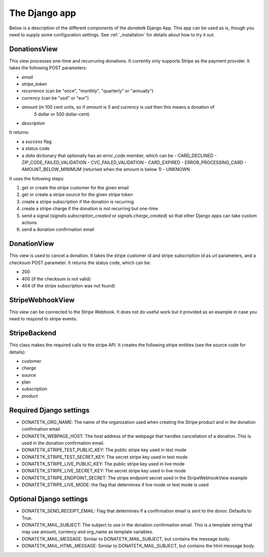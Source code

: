 .. _django_app:

The Django app
==============

Below is a description of the different components of the `donatetk` Django App. This app can
be used as is, though you need to supply some configuration settings. See :ref:`_installation`
for details about how to try it out.

DonationsView
-------------

This view processes one-time and recurruring donations. It currently only supports Stripe as the
payment provider. It takes the following POST parameters:

- `email`
- `stripe_token`
- `recurrence` (can be "once", "monthly", "quarterly" or "annually")
- `currency` (can be "usd" or "eur")
- `amount` (in 100 cent units, so if `amount` is `5` and `currency` is `usd` then this means a donation of
   5 dollar or 500 dollar-cent)
- `description`

It returns:

- a `success` flag
- a status code
- a `data` dictionary that optionally has an error_code member, which can be
  - CARD_DECLINED
  - ZIP_CODE_FAILED_VALIDATION
  - CVC_FAILED_VALIDATION
  - CARD_EXPIRED
  - ERROR_PROCESSING_CARD
  - AMOUNT_BELOW_MINIMUM (returned when the amount is below 1)
  - UNKNOWN

It uses the following steps:

1. get or create the stripe customer for the given email
2. get or create a stripe source for the given stripe token
3. create a stripe subscription if the donation is recurring.
4. create a stripe charge if the donation is not recurring but one-time
5. send a signal (`signals.subscription_created` or `signals.charge_created`) so that other Django
   apps can take custom actions
6. send a donation confirmation email


DonationView
------------

This view is used to cancel a donation. It takes the stripe customer id and stripe subscription id
as url parameters, and a `checksum` POST parameter. It returns the status code, which can be:

- 200
- 400 (if the checksum is not valid)
- 404 (if the stripe subscription was not found)


StripeWebhookView
-----------------

This view can be connected to the Stripe Webhook. It does not do useful work but it provided as
an example in case you need to respond to stripe events.


StripeBackend
-------------

This class makes the required calls to the stripe API. It creates the following stripe entities (see
the source code for details):

- customer
- charge
- source
- plan
- subscription
- product


Required Django settings
------------------------

- DONATETK_ORG_NAME: The name of the organization used when creating the Stripe product
  and in the donation confirmation email
- DONATETK_WEBPAGE_HOST: The host address of the webpage that handles cancellation of a
  donation. This is used in the donation confirmation email.
- DONATETK_STRIPE_TEST_PUBLIC_KEY: The public stripe key used in test mode
- DONATETK_STRIPE_TEST_SECRET_KEY: The secret stripe key used in test mode
- DONATETK_STRIPE_LIVE_PUBLIC_KEY: The public stripe key used in live mode
- DONATETK_STRIPE_LIVE_SECRET_KEY: The secret stripe key used in live mode
- DONATETK_STRIPE_ENDPOINT_SECRET: The stripe endpoint secret used in the StripeWebhookView example
- DONATETK_STRIPE_LIVE_MODE: the flag that determines if live mode or test mode is used

Optional Django settings
------------------------

- DONATETK_SEND_RECEIPT_EMAIL: Flag that determines if a confirmation email is sent to
  the donor. Defaults to True.
- DONATETK_MAIL_SUBJECT: The subject to use in the donation confirmation email. This is a template
  string that may use amount, currency and org_name as template variables.
- DONATETK_MAIL_MESSAGE: Similar to DONATETK_MAIL_SUBJECT, but contains the message body.
- DONATETK_MAIL_HTML_MESSAGE: Similar to DONATETK_MAIL_SUBJECT, but contains the html message body.
